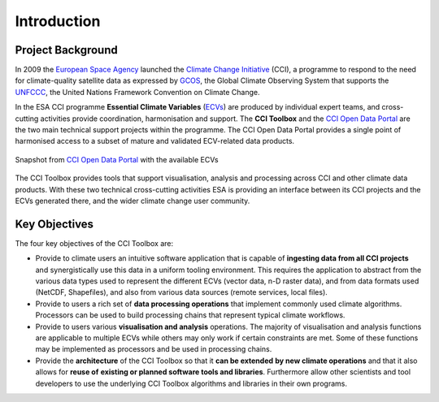 .. _European Space Agency: http://www.esa.int/ESA
.. _Climate Change Initiative: https://climate.esa.int/en/
.. _GCOS: https://gcos.wmo.int/en/home
.. _UNFCCC: http://unfccc.int/2860.php
.. _ECVs: https://climate.esa.int/en/projects/
.. _CCI Open Data Portal: https://climate.esa.int/en/odp/#/dashboard

============
Introduction
============


Project Background
==================

In 2009 the `European Space Agency`_ launched the
`Climate Change Initiative`_ (CCI), a programme to respond to the need for
climate-quality satellite data as expressed by GCOS_, the Global Climate
Observing System that supports the UNFCCC_, the United Nations Framework
Convention on Climate Change.

In the ESA CCI programme **Essential Climate Variables** (ECVs_) are produced
by individual expert teams, and cross-cutting activities provide coordination,
harmonisation and support. The **CCI Toolbox** and the `CCI Open Data Portal`_
are the two main technical support projects within the programme.
The CCI Open Data Portal provides a single point of harmonised access to a
subset of mature and validated ECV-related data products.

.. _odp_:

.. figure:: _static/figures/ODP_detail.png
   :scale: 75 %
   :align: center

   Snapshot from `CCI Open Data Portal`_ with the available ECVs
The CCI Toolbox provides tools that support visualisation, analysis and
processing across CCI and other climate data products.
With these two technical cross-cutting activities ESA is providing an interface
between its CCI projects and the ECVs generated there, and the wider climate
change user community.

Key Objectives
==============

The four key objectives of the CCI Toolbox are:

* Provide to climate users an intuitive software application that is capable of
  **ingesting data from all CCI projects** and synergistically use this data in
  a uniform tooling environment.
  This requires the application to abstract from the various data types used to
  represent the different ECVs (vector data, n-D raster data), and from data
  formats used (NetCDF, Shapefiles), and also from various data sources
  (remote services, local files).
* Provide to users a rich set of **data processing operations** that implement
  commonly used climate algorithms. Processors can be used to build processing
  chains that represent typical climate workflows.
* Provide to users various **visualisation and analysis** operations.
  The majority of visualisation and analysis functions are applicable to
  multiple ECVs while others may only work if certain constraints are met. Some
  of these functions may be implemented as processors and be used in processing
  chains.
* Provide the **architecture** of the CCI Toolbox so that it **can be extended**
  **by new climate operations** and that it also allows for **reuse of**
  **existing or planned software tools and libraries**. Furthermore allow other
  scientists and tool developers to use the underlying CCI Toolbox algorithms
  and libraries in their own programs.
